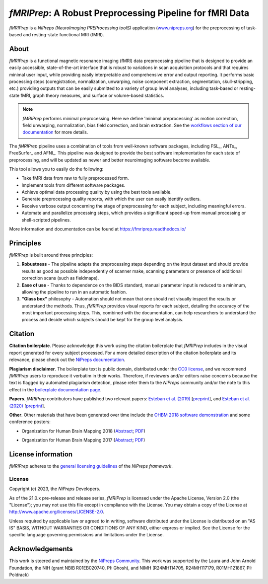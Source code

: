 *fMRIPrep*: A Robust Preprocessing Pipeline for fMRI Data
=========================================================
*fMRIPrep* is a *NiPreps (NeuroImaging PREProcessing toolS)* application
(`www.nipreps.org <https://www.nipreps.org>`__) for the preprocessing of
task-based and resting-state functional MRI (fMRI).

.. image:: https://img.shields.io/badge/docker-nipreps/fmriprep-brightgreen.svg?logo=docker&style=flat
  :target: https://hub.docker.com/r/nipreps/fmriprep/tags/
  :alt: Docker image available!

.. image:: https://codeocean.com/codeocean-assets/badge/open-in-code-ocean.svg
  :target: https://doi.org/10.24433/CO.ed5ddfef-76a3-4996-b298-e3200f69141b
  :alt: Available in CodeOcean!

.. image:: https://circleci.com/gh/nipreps/fmriprep/tree/master.svg?style=shield
  :target: https://circleci.com/gh/nipreps/fmriprep/tree/master

.. image:: https://readthedocs.org/projects/fmriprep/badge/?version=latest
  :target: http://fmriprep.readthedocs.io/en/latest/?badge=latest
  :alt: Documentation Status

.. image:: https://img.shields.io/pypi/v/fmriprep.svg
  :target: https://pypi.python.org/pypi/fmriprep/
  :alt: Latest Version

.. image:: https://img.shields.io/badge/doi-10.1038%2Fs41592--018--0235--4-blue.svg
  :target: https://doi.org/10.1038/s41592-018-0235-4
  :alt: Published in Nature Methods

.. image:: https://img.shields.io/badge/RRID-SCR__016216-blue.svg
  :target: https://doi.org/10.1038/s41592-018-0235-4
  :alt: RRID:SCR_016216

About
-----
.. image:: https://github.com/oesteban/fmriprep/raw/f4c7a9804be26c912b24ef4dccba54bdd72fa1fd/docs/_static/fmriprep-21.0.0.svg


*fMRIPrep* is a functional magnetic resonance imaging (fMRI) data
preprocessing pipeline that is designed to provide an easily accessible,
state-of-the-art interface that is robust to variations in scan acquisition
protocols and that requires minimal user input, while providing easily
interpretable and comprehensive error and output reporting.
It performs basic processing steps (coregistration, normalization, unwarping,
noise component extraction, segmentation, skull-stripping, etc.) providing
outputs that can be easily submitted to a variety of group level analyses,
including task-based or resting-state fMRI, graph theory measures, and surface
or volume-based statistics.

.. note::

   *fMRIPrep* performs minimal preprocessing.
   Here we define 'minimal preprocessing'  as motion correction, field
   unwarping, normalization, bias field correction, and brain extraction.
   See the `workflows section of our documentation
   <https://fmriprep.readthedocs.io/en/latest/workflows.html>`__ for more details.

The *fMRIPrep* pipeline uses a combination of tools from well-known software
packages, including FSL_, ANTs_, FreeSurfer_ and AFNI_.
This pipeline was designed to provide the best software implementation for each
state of preprocessing, and will be updated as newer and better neuroimaging
software become available.

This tool allows you to easily do the following:

- Take fMRI data from raw to fully preprocessed form.
- Implement tools from different software packages.
- Achieve optimal data processing quality by using the best tools available.
- Generate preprocessing quality reports, with which the user can easily
  identify outliers.
- Receive verbose output concerning the stage of preprocessing for each
  subject, including meaningful errors.
- Automate and parallelize processing steps, which provides a significant
  speed-up from manual processing or shell-scripted pipelines.

More information and documentation can be found at
https://fmriprep.readthedocs.io/

Principles
----------
*fMRIPrep* is built around three principles:

1. **Robustness** - The pipeline adapts the preprocessing steps depending on
   the input dataset and should provide results as good as possible
   independently of scanner make, scanning parameters or presence of additional
   correction scans (such as fieldmaps).
2. **Ease of use** - Thanks to dependence on the BIDS standard, manual
   parameter input is reduced to a minimum, allowing the pipeline to run in an
   automatic fashion.
3. **"Glass box"** philosophy - Automation should not mean that one should not
   visually inspect the results or understand the methods.
   Thus, *fMRIPrep* provides visual reports for each subject, detailing the
   accuracy of the most important processing steps.
   This, combined with the documentation, can help researchers to understand
   the process and decide which subjects should be kept for the group level
   analysis.

Citation
--------
**Citation boilerplate**.
Please acknowledge this work using the citation boilerplate that *fMRIPrep* includes
in the visual report generated for every subject processed.
For a more detailed description of the citation boilerplate and its relevance,
please check out the
`NiPreps documentation <https://www.nipreps.org/intro/transparency/#citation-boilerplates>`__.

**Plagiarism disclaimer**.
The boilerplate text is public domain, distributed under the
`CC0 license <https://creativecommons.org/publicdomain/zero/1.0/>`__,
and we recommend *fMRIPrep* users to reproduce it verbatim in their works.
Therefore, if reviewers and/or editors raise concerns because the text is flagged by automated
plagiarism detection, please refer them to the *NiPreps* community and/or the note to this
effect in the `boilerplate documentation page <https://www.nipreps.org/intro/transparency/#citation-boilerplates>`__.

**Papers**.
*fMRIPrep* contributors have published two relevant papers:
`Esteban et al. (2019) <https://doi.org/10.1038/s41592-018-0235-4>`__
[`preprint <https://doi.org/10.1101/306951>`__], and
`Esteban et al. (2020) <https://doi.org/10.1038/s41596-020-0327-3>`__
[`preprint <https://doi.org/10.1101/694364>`__].

**Other**.
Other materials that have been generated over time include the
`OHBM 2018 software demonstration <https://effigies.github.io/fmriprep-demo/>`__
and some conference posters:

* Organization for Human Brain Mapping 2018
  (`Abstract <https://ww5.aievolution.com/hbm1801/index.cfm?do=abs.viewAbs&abs=1321>`__;
  `PDF <https://files.aievolution.com/hbm1801/abstracts/31779/2035_Markiewicz.pdf>`__)

.. image:: _static/OHBM2018-poster_thumb.png
   :target: _static/OHBM2018-poster.png

* Organization for Human Brain Mapping 2017
  (`Abstract <https://ww5.aievolution.com/hbm1701/index.cfm?do=abs.viewAbs&abs=4111>`__;
  `PDF <https://f1000research.com/posters/6-1129>`__)

.. image:: _static/OHBM2017-poster_thumb.png
   :target: _static/OHBM2017-poster.png

License information
-------------------
*fMRIPrep* adheres to the
`general licensing guidelines <https://www.nipreps.org/community/licensing/>`__
of the *NiPreps framework*.

License
~~~~~~~
Copyright (c) 2023, the *NiPreps* Developers.

As of the 21.0.x pre-release and release series, *fMRIPrep* is
licensed under the Apache License, Version 2.0 (the "License");
you may not use this file except in compliance with the License.
You may obtain a copy of the License at
`http://www.apache.org/licenses/LICENSE-2.0
<http://www.apache.org/licenses/LICENSE-2.0>`__.

Unless required by applicable law or agreed to in writing, software
distributed under the License is distributed on an "AS IS" BASIS,
WITHOUT WARRANTIES OR CONDITIONS OF ANY KIND, either express or implied.
See the License for the specific language governing permissions and
limitations under the License.

Acknowledgements
----------------
This work is steered and maintained by the `NiPreps Community <https://www.nipreps.org>`__.
This work was supported by the Laura and John Arnold Foundation,
the NIH (grant NBIB R01EB020740, PI: Ghosh),
and NIMH (R24MH114705, R24MH117179, R01MH121867, PI: Poldrack)
